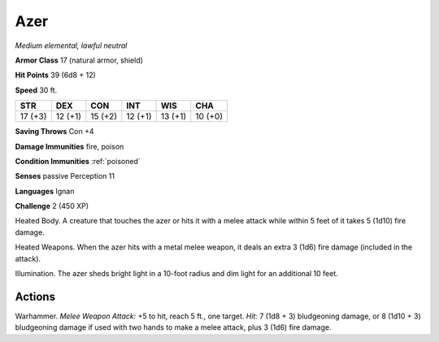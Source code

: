 Azer
----


.. https://stackoverflow.com/questions/11984652/bold-italic-in-restructuredtext

.. raw:: html

   <style type="text/css">
     span.bolditalic {
       font-weight: bold;
       font-style: italic;
     }
   </style>

.. role:: bi
   :class: bolditalic


*Medium elemental, lawful neutral*

**Armor Class** 17 (natural armor, shield)

**Hit Points** 39 (6d8 + 12)

**Speed** 30 ft.

+-----------+-----------+-----------+-----------+-----------+-----------+
| STR       | DEX       | CON       | INT       | WIS       | CHA       |
+===========+===========+===========+===========+===========+===========+
| 17 (+3)   | 12 (+1)   | 15 (+2)   | 12 (+1)   | 13 (+1)   | 10 (+0)   |
+-----------+-----------+-----------+-----------+-----------+-----------+

**Saving Throws** Con +4

**Damage Immunities** fire, poison

**Condition Immunities** :ref:`poisoned`

**Senses** passive Perception 11

**Languages** Ignan

**Challenge** 2 (450 XP)

:bi:`Heated Body`. A creature that touches the azer or hits it with a
melee attack while within 5 feet of it takes 5 (1d10) fire damage.

:bi:`Heated Weapons`. When the azer hits with a metal melee weapon, it
deals an extra 3 (1d6) fire damage (included in the attack).

:bi:`Illumination`. The azer sheds bright light in a 10-foot radius and
dim light for an additional 10 feet.


Actions
^^^^^^^

:bi:`Warhammer`. *Melee Weapon Attack:* +5 to hit, reach 5 ft., one
target. *Hit:* 7 (1d8 + 3) bludgeoning damage, or 8 (1d10 + 3)
bludgeoning damage if used with two hands to make a melee attack, plus 3
(1d6) fire damage.

